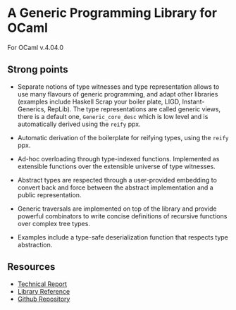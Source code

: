 * A Generic Programming Library for OCaml
For OCaml v.4.04.0

** Strong points
- Separate notions of type witnesses and type representation
  allows to use many flavours of generic programming, and adapt other
  libraries (examples include Haskell Scrap your boiler plate,
  LIGD, Instant-Generics, RepLib).
  The type representations are called generic views, there is a default one, ~Generic_core_desc~
  which is low level and is automatically derived using the ~reify~ ppx.

- Automatic derivation of the boilerplate for reifying types, using the ~reify~ ppx.

- Ad-hoc overloading through type-indexed
  functions. Implemented as extensible functions over the
  extensible universe of type witnesses.

- Abstract types are respected through a user-provided
  embedding to convert back and force between the abstract
  implementation and a public representation.

- Generic traversals are implemented on top of the library and
  provide powerful combinators to write concise definitions of
  recursive functions over complex tree types.

- Examples include a type-safe deserialization function that respects type abstraction.

** Resources
- [[./generic.pdf][Technical Report]]
- [[./doc/index.html][Library Reference]]
- [[https://github.com/balez/generic/][Github Repository]]
